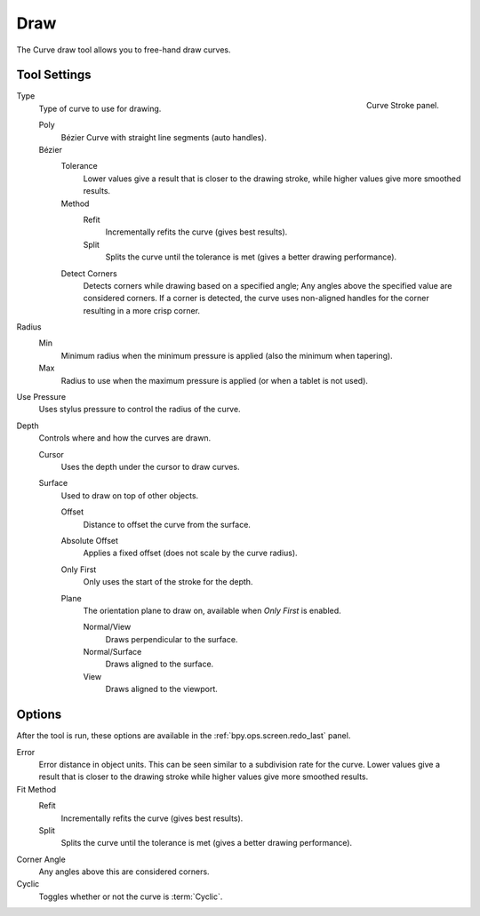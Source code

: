 .. _bpy.ops.curve.draw:

****
Draw
****

.. reference::

   :Mode:      Edit Mode
   :Tool:      :menuselection:`Toolbar --> Draw`

The Curve draw tool allows you to free-hand draw curves.


.. _bpy.types.CurvePaintSettings:

Tool Settings
=============

.. figure:: /images/modeling_curves_tools_draw_curve-stroke-panel.png
   :align: right

   Curve Stroke panel.

Type
   Type of curve to use for drawing.

   Poly
      Bézier Curve with straight line segments (auto handles).
   Bézier
      Tolerance
         Lower values give a result that is closer to the drawing stroke,
         while higher values give more smoothed results.

      Method
         Refit
            Incrementally refits the curve (gives best results).
         Split
            Splits the curve until the tolerance is met (gives a better drawing performance).

      Detect Corners
         Detects corners while drawing based on a specified angle;
         Any angles above the specified value are considered corners.
         If a corner is detected, the curve uses non-aligned handles
         for the corner resulting in a more crisp corner.

Radius
   Min
      Minimum radius when the minimum pressure is applied (also the minimum when tapering).
   Max
      Radius to use when the maximum pressure is applied (or when a tablet is not used).

Use Pressure
   Uses stylus pressure to control the radius of the curve.

Depth
   Controls where and how the curves are drawn.

   Cursor
      Uses the depth under the cursor to draw curves.

   Surface
      Used to draw on top of other objects.

      Offset
         Distance to offset the curve from the surface.
      Absolute Offset
         Applies a fixed offset (does not scale by the curve radius).
      Only First
         Only uses the start of the stroke for the depth.
      Plane
         The orientation plane to draw on, available when *Only First* is enabled.

         Normal/View
            Draws perpendicular to the surface.
         Normal/Surface
            Draws aligned to the surface.
         View
            Draws aligned to the viewport.


Options
=======

After the tool is run, these options are available in the :ref:`bpy.ops.screen.redo_last` panel.

Error
   Error distance in object units. This can be seen similar to a subdivision rate for the curve.
   Lower values give a result that is closer to the drawing stroke while higher values give more smoothed results.

Fit Method
   Refit
      Incrementally refits the curve (gives best results).
   Split
      Splits the curve until the tolerance is met (gives a better drawing performance).

Corner Angle
   Any angles above this are considered corners.

Cyclic
   Toggles whether or not the curve is :term:`Cyclic`.
